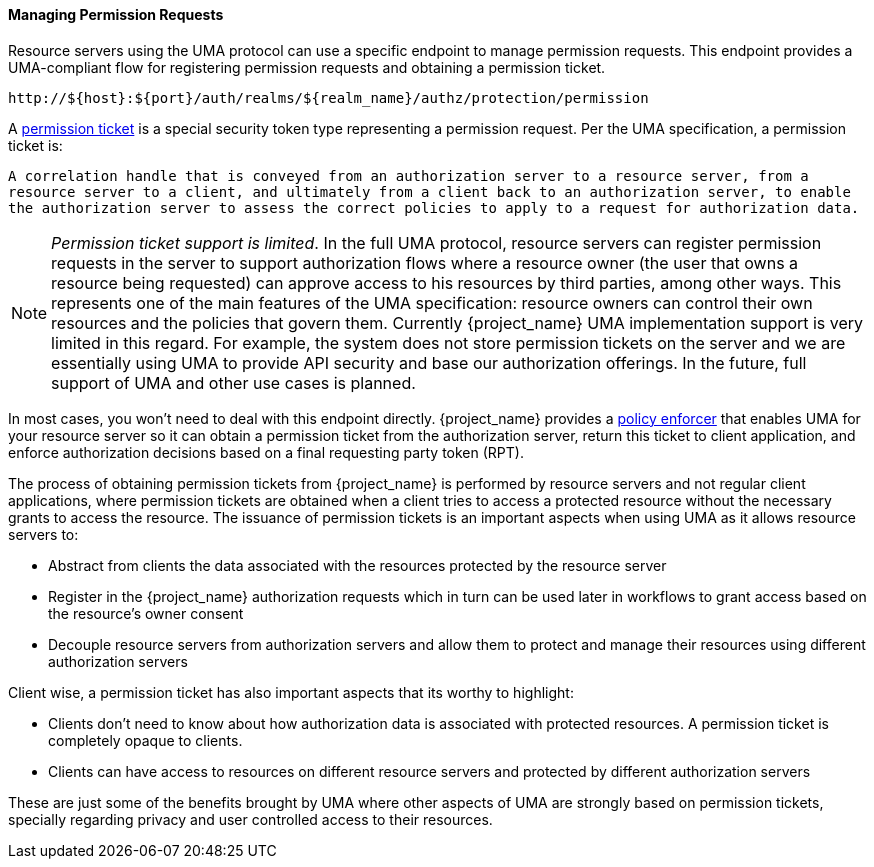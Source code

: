 [[_service_protection_permission_api_papi]]
==== Managing Permission Requests

Resource servers using the UMA protocol can use a specific endpoint to manage permission requests. This endpoint provides a UMA-compliant flow for registering permission requests and obtaining a permission ticket.

```bash
http://${host}:${port}/auth/realms/${realm_name}/authz/protection/permission
```

A <<_overview_terminology_permission_ticket, permission ticket>> is a special security token type representing a permission request. Per the UMA specification, a permission ticket is:

`A correlation handle that is conveyed from an authorization server to a resource server, from a resource server to a client, and ultimately from a client back to an authorization server, to enable the authorization server to assess the correct policies to apply to a request for authorization data.`

[NOTE]
_Permission ticket support is limited_.
In the full UMA protocol, resource servers can register permission requests in the server to support authorization flows where a resource owner (the user that owns a resource being requested) can approve access to his resources by third parties, among other ways. This represents one of the main features of the UMA specification: resource owners can control their own resources and the policies that govern them. Currently {project_name} UMA implementation support is very limited in this regard. For example, the system does not store permission tickets on the server and we are essentially using UMA to provide API security and base our authorization offerings. In the future, full support of UMA and other use cases is planned.

In most cases, you won't need to deal with this endpoint directly. {project_name} provides a <<_enforcer_overview, policy enforcer>> that enables UMA for your
resource server so it can obtain a permission ticket from the authorization server, return this ticket to client application, and enforce authorization decisions based on a final requesting party token (RPT).

The process of obtaining permission tickets from {project_name} is performed by resource servers and not regular client applications,
where permission tickets are obtained when a client tries to access a protected resource without the necessary grants to access the resource. The issuance of
permission tickets is an important aspects when using UMA as it allows resource servers to:

* Abstract from clients the data associated with the resources protected by the resource server
* Register in the {project_name} authorization requests which in turn can be used later in workflows to grant access based on the resource's owner consent
* Decouple resource servers from authorization servers and allow them to protect and manage their resources using different authorization servers

Client wise, a permission ticket has also important aspects that its worthy to highlight:

* Clients don't need to know about how authorization data is associated with protected resources. A permission ticket is completely opaque to clients.
* Clients can have access to resources on different resource servers and protected by different authorization servers

These are just some of the benefits brought by UMA where other aspects of UMA are strongly based on permission tickets, specially regarding
privacy and user controlled access to their resources.